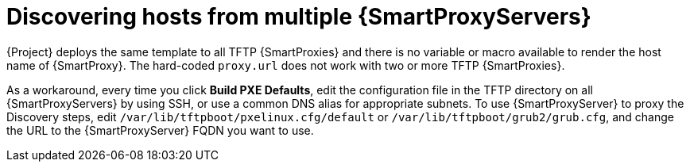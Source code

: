 :_mod-docs-content-type: CONCEPT

[id="discovering-hosts-from-multiple-{smart-proxy-context}-servers_{context}"]
= Discovering hosts from multiple {SmartProxyServers}

{Project} deploys the same template to all TFTP {SmartProxies} and there is no variable or macro available to render the host name of {SmartProxy}.
The hard-coded `proxy.url` does not work with two or more TFTP {SmartProxies}.

As a workaround, every time you click *Build PXE Defaults*, edit the configuration file in the TFTP directory on all {SmartProxyServers} by using SSH, or use a common DNS alias for appropriate subnets.
To use {SmartProxyServer} to proxy the Discovery steps, edit `/var/lib/tftpboot/pxelinux.cfg/default` or `/var/lib/tftpboot/grub2/grub.cfg`, and change the URL to the {SmartProxyServer} FQDN you want to use.
